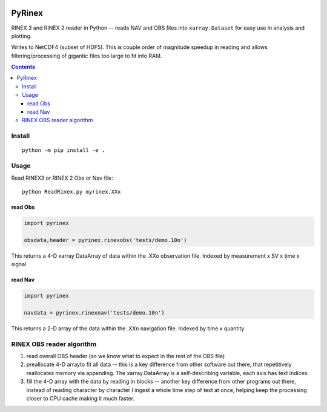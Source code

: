 .. image:: https://travis-ci.org/scivision/pyrinex.svg?branch=master
  :target: https://travis-ci.org/scivision/pyrinex

.. image:: https://coveralls.io/repos/scivision/pyrinex/badge.svg?branch=master&service=github
  :target: https://coveralls.io/github/scivision/pyrinex?branch=master

.. image:: https://api.codeclimate.com/v1/badges/69ce95c25db88777ed63/maintainability
   :target: https://codeclimate.com/github/scivision/pyrinex/maintainability
   :alt: Maintainability

=======
PyRinex
=======

RINEX 3 and RINEX 2 reader in Python -- reads NAV and OBS files into ``xarray.Dataset`` for easy use in analysis and plotting.

Writes to NetCDF4 (subset of HDF5).
This is couple order of magnitude speedup in reading and allows filtering/processing of gigantic files too large to fit into RAM.


.. contents::

Install
=======
::

  python -m pip install -e .

Usage
=====
Read RINEX3 or RINEX 2  Obs or Nav file::

  python ReadRinex.py myrinex.XXx


read Obs
--------

.. code:: python

    import pyrinex

    obsdata,header = pyrinex.rinexobs('tests/demo.10o')

This returns a 4-D xarray DataArray of data within the .XXo observation file.
Indexed by measurement x SV x time x signal

read Nav
--------

.. code:: python

    import pyrinex

    navdata = pyrinex.rinexnav('tests/demo.10n')

This returns a 2-D array of the data within the .XXn navigation file.
Indexed by time x quantity



RINEX OBS reader algorithm
==========================
1. read overall OBS header (so we know what to expect in the rest of the OBS file)
2. preallocate 4-D arrayto fit all data -- this is a key difference from other software out there, that repetitively reallocates memory via appending.  The xarray.DataArray is a self-describing variable, each axis has text indices.
3. fill the 4-D array with the data by reading in blocks -- another key difference from other programs out there, instead of reading character by character I ingest a whole time step of text at once, helping keep the processing closer to CPU cache making it much faster.
